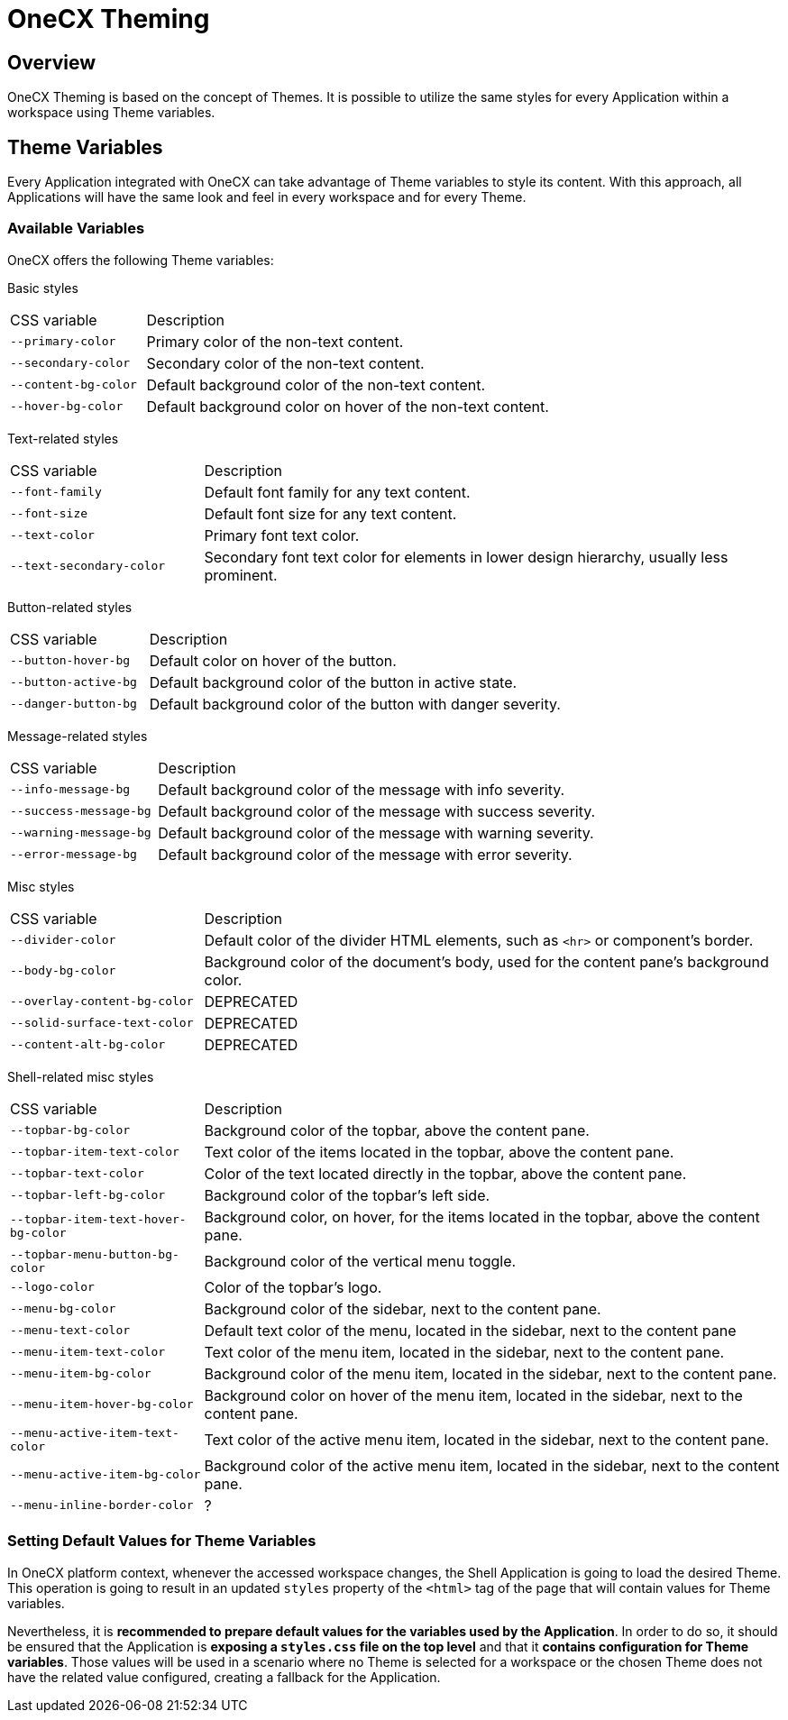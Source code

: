 = OneCX Theming

== Overview
OneCX Theming is based on the concept of Themes. It is possible to utilize the same styles for every Application within a workspace using Theme variables.

== Theme Variables
Every Application integrated with OneCX can take advantage of Theme variables to style its content. With this approach, all Applications will have the same look and feel in every workspace and for every Theme.

=== Available Variables
OneCX offers the following Theme variables:

Basic styles::
====
[cols="1,3"]
|===
|CSS variable
|Description

|`--primary-color`
|Primary color of the non-text content.

|`--secondary-color`
|Secondary color of the non-text content.

|`--content-bg-color`
|Default background color of the non-text content.

|`--hover-bg-color`
|Default background color on hover of the non-text content.
|===
====

Text-related styles::
====
[cols="1,3"]
|===
|CSS variable
|Description

|`--font-family`
|Default font family for any text content.

|`--font-size`
|Default font size for any text content.

|`--text-color`
|Primary font text color.

|`--text-secondary-color`
|Secondary font text color for elements in lower design hierarchy, usually less prominent.
|===
====

Button-related styles::
====
[cols="1,3"]
|===
|CSS variable
|Description

|`--button-hover-bg`
|Default color on hover of the button.

|`--button-active-bg`
|Default background color of the button in active state.

|`--danger-button-bg`
|Default background color of the button with danger severity.
|===
====

Message-related styles::
====
[cols="1,3"]
|===
|CSS variable
|Description

|`--info-message-bg`
|Default background color of the message with info severity.

|`--success-message-bg`
|Default background color of the message with success severity.

|`--warning-message-bg`
|Default background color of the message with warning severity.

|`--error-message-bg`
|Default background color of the message with error severity.
|===
====

Misc styles::
====
[cols="1,3"]
|===
|CSS variable
|Description

|`--divider-color`
|Default color of the divider HTML elements, such as `<hr>` or component's border.

|`--body-bg-color`
|Background color of the document's body, used for the content pane's background color.

|`--overlay-content-bg-color`
|DEPRECATED
|`--solid-surface-text-color`
|DEPRECATED
|`--content-alt-bg-color`
|DEPRECATED
|===
====

Shell-related misc styles::
====
[cols="1,3"]
|===
|CSS variable
|Description

|`--topbar-bg-color`
|Background color of the topbar, above the content pane.
|`--topbar-item-text-color`
|Text color of the items located in the topbar, above the content pane.
|`--topbar-text-color`
|Color of the text located directly in the topbar, above the content pane.
|`--topbar-left-bg-color`
|Background color of the topbar's left side.
|`--topbar-item-text-hover-bg-color`
|Background color, on hover, for the items located in the topbar, above the content pane.
|`--topbar-menu-button-bg-color`
|Background color of the vertical menu toggle.
|`--logo-color`
|Color of the topbar's logo.

|`--menu-bg-color`
|Background color of the sidebar, next to the content pane.
|`--menu-text-color`
|Default text color of the menu, located in the sidebar, next to the content pane
|`--menu-item-text-color`
|Text color of the menu item, located in the sidebar, next to the content pane.
|`--menu-item-bg-color`
|Background color of the menu item, located in the sidebar, next to the content pane.
|`--menu-item-hover-bg-color`
|Background color on hover of the menu item, located in the sidebar, next to the content pane.
|`--menu-active-item-text-color`
|Text color of the active menu item, located in the sidebar, next to the content pane.
|`--menu-active-item-bg-color`
|Background color of the active menu item, located in the sidebar, next to the content pane.

|`--menu-inline-border-color`
|?
|===
====

=== Setting Default Values for Theme Variables
In OneCX platform context, whenever the accessed workspace changes, the Shell Application is going to load the desired Theme. This operation is going to result in an updated `styles` property of the `<html>` tag of the page that will contain values for Theme variables.

Nevertheless, it is *recommended to prepare default values for the variables used by the Application*. In order to do so, it should be ensured that the Application is *exposing a `styles.css` file on the top level* and that it *contains configuration for Theme variables*. Those values will be used in a scenario where no Theme is selected for a workspace or the chosen Theme does not have the related value configured, creating a fallback for the Application.
